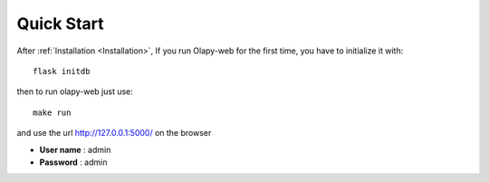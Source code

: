 Quick Start
-----------


After :ref:`Installation <Installation>`, If you run Olapy-web for the first time, you have to initialize it with::

    flask initdb

then to run olapy-web just use::

    make run


and use the url http://127.0.0.1:5000/ on the browser

-   **User name** : admin
-   **Password** : admin
